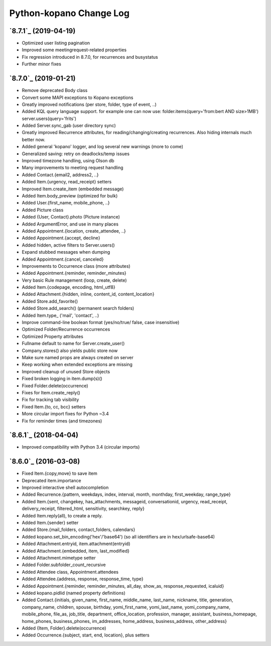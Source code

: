 ==========
Python-kopano Change Log
==========

`8.7.1`_ (2019-04-19)
-------------------------
* Optimized user listing pagination
* Improved some meetingrequest-related properties
* Fix regression introduced in 8.7.0, for recurrences
  and busystatus
* Further minor fixes

`8.7.0`_ (2019-01-21)
-------------------------

* Remove deprecated Body class
* Convert some MAPI exceptions to Kopano exceptions

* Greatly improved notifications (per store, folder,
  type of event, ..)
* Added KQL query language support. for example one can
  now use:
  folder.items(query='from:bert AND size>1MB')
  server.users(query='frits')
* Added Server.sync_gab (user directory sync)
* Greatly improved Recurrence attributes,
  for reading/changing/creating recurrences.
  Also hiding internals much better now.
* Added general 'kopano' logger, and log several
  new warnings (more to come)
* Generalized saving: retry on deadlocks/temp issues
* Improved timezone handling, using Olson db
* Many improvements to meeting request handling

* Added Contact.{email2, address2, ..}
* Added Item.{urgency, read_receipt} setters
* Improved Item.create_item (embedded message)
* Added Item.body_preview (optimized for bulk)
* Added User.{first_name, mobile_phone, ..}
* Added Picture class
* Added {User, Contact}.photo (Picture instance)
* Added ArgumentError, and use in many places
* Added Appointment.{location, create_attendee, ..}
* Added Appointment.{accept, decline}
* Added hidden, active filters to Server.users()
* Expand stubbed messages when dumping
* Added Appointment.{cancel, canceled}
* Improvements to Occurrence class (more attributes)
* Added Appointment.{reminder, reminder_minutes}
* Very basic Rule management (loop, create, delete)
* Added Item.{codepage, encoding, html_utf8}
* Added Attachment.{hidden, inline, content_id,
  content_location}
* Added Store.add_favorite()
* Added Store.add_search() (permanent search folders)
* Added Item.type_ ('mail', 'contact', ..)
* Improve command-line boolean format (yes/no/true/
  false, case insensitive)

* Optimized Folder/Recurrence occurrences
* Optimized Property attributes

* Fullname default to name for Server.create_user()
* Company.stores() also yields public store now
* Make sure named props are always created on server
* Keep working when extended exceptions are missing
* Improved cleanup of unused Store objects
* Fixed broken logging in item.dump(s)()
* Fixed Folder.delete(occurrence)
* Fixes for Item.create_reply()
* Fix for tracking tab visibility
* Fixed Item.{to, cc, bcc} setters
* More circular import fixes for Python ~3.4
* Fix for reminder times (and timezones)

`8.6.1`_ (2018-04-04)
-------------------------

* Improved compatibility with Python 3.4
  (circular imports)


`8.6.0`_ (2016-03-08)
---------------------

* Fixed Item.{copy,move} to save item
* Deprecated item.importance

* Improved interactive shell autocompletion
* Added Recurrence.{pattern, weekdays, index,
  interval, month, monthday, first_weekday,
  range_type}
* Added Item.{sent, changekey, has_attachments,
  messageid, conversationid, urgency, read_receipt,
  delivery_receipt, filtered_html, sensitivity,
  searchkey, reply}
* Added Item.reply(all), to create a reply.
* Added Item.{sender} setter
* Added Store.{mail_folders, contact_folders, calendars}
* Added kopano.set_bin_encoding('hex'/'base64')
  (so all identifiers are in hex/urlsafe-base64)
* Added Attachment.entryid, item.attachment(entryid)
* Added Attachment.{embedded, item, last_modified}
* Added Attachment.mimetype setter
* Added Folder.subfolder_count_recursive
* Added Attendee class, Appointment.attendees
* Added Attendee.{address, response, response_time,
  type}
* Added Appointment.{reminder, reminder_minutes,
  all_day, show_as, response_requested, icaluid}
* Added kopano.pidlid (named property definitions)
* Added Contact.{initials, given_name, first_name,
  middle_name, last_name, nickname, title, generation,
  company_name, children, spouse, birthday,
  yomi_first_name, yomi_last_name, yomi_company_name,
  mobile_phone, file_as, job_title, department,
  office_location, profession, manager, assistant,
  business_homepage, home_phones, business_phones,
  im_addresses, home_address, business_address,
  other_address}
* Added {Item, Folder}.delete(occurrence)
* Added Occurrence.{subject, start, end, location},
  plus setters
